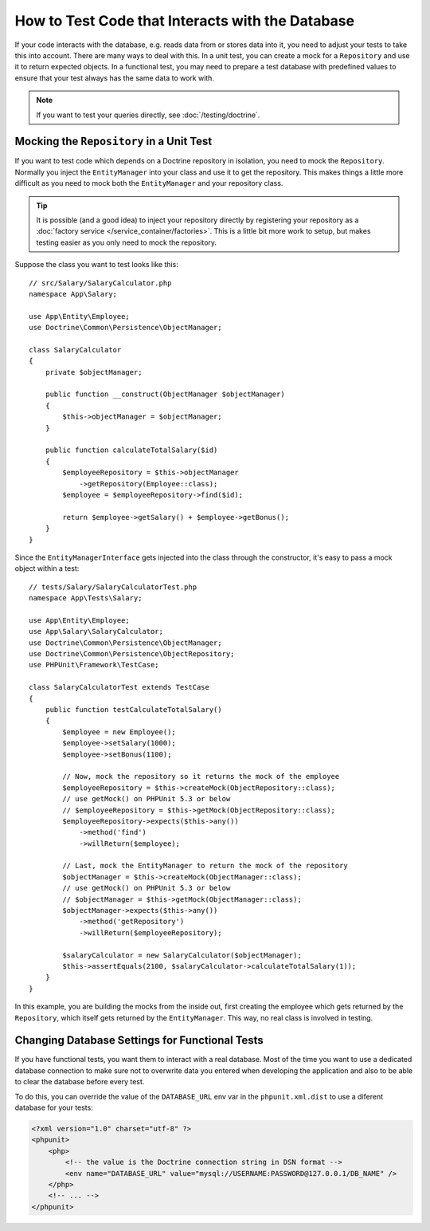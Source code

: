 .. index::
   single: Tests; Database

How to Test Code that Interacts with the Database
=================================================

If your code interacts with the database, e.g. reads data from or stores data
into it, you need to adjust your tests to take this into account. There are
many ways to deal with this. In a unit test, you can create a mock for
a ``Repository`` and use it to return expected objects. In a functional test,
you may need to prepare a test database with predefined values to ensure that
your test always has the same data to work with.

.. note::

    If you want to test your queries directly, see :doc:`/testing/doctrine`.

Mocking the ``Repository`` in a Unit Test
-----------------------------------------

If you want to test code which depends on a Doctrine repository in isolation,
you need to mock the ``Repository``. Normally you inject the ``EntityManager``
into your class and use it to get the repository. This makes things a little
more difficult as you need to mock both the ``EntityManager`` and your repository
class.

.. tip::

    It is possible (and a good idea) to inject your repository directly by
    registering your repository as a :doc:`factory service </service_container/factories>`.
    This is a little bit more work to setup, but makes testing easier as you
    only need to mock the repository.

Suppose the class you want to test looks like this::

    // src/Salary/SalaryCalculator.php
    namespace App\Salary;

    use App\Entity\Employee;
    use Doctrine\Common\Persistence\ObjectManager;

    class SalaryCalculator
    {
        private $objectManager;

        public function __construct(ObjectManager $objectManager)
        {
            $this->objectManager = $objectManager;
        }

        public function calculateTotalSalary($id)
        {
            $employeeRepository = $this->objectManager
                ->getRepository(Employee::class);
            $employee = $employeeRepository->find($id);

            return $employee->getSalary() + $employee->getBonus();
        }
    }

Since the ``EntityManagerInterface`` gets injected into the class through the constructor,
it's easy to pass a mock object within a test::

    // tests/Salary/SalaryCalculatorTest.php
    namespace App\Tests\Salary;

    use App\Entity\Employee;
    use App\Salary\SalaryCalculator;
    use Doctrine\Common\Persistence\ObjectManager;
    use Doctrine\Common\Persistence\ObjectRepository;
    use PHPUnit\Framework\TestCase;

    class SalaryCalculatorTest extends TestCase
    {
        public function testCalculateTotalSalary()
        {
            $employee = new Employee();
            $employee->setSalary(1000);
            $employee->setBonus(1100);

            // Now, mock the repository so it returns the mock of the employee
            $employeeRepository = $this->createMock(ObjectRepository::class);
            // use getMock() on PHPUnit 5.3 or below
            // $employeeRepository = $this->getMock(ObjectRepository::class);
            $employeeRepository->expects($this->any())
                ->method('find')
                ->willReturn($employee);

            // Last, mock the EntityManager to return the mock of the repository
            $objectManager = $this->createMock(ObjectManager::class);
            // use getMock() on PHPUnit 5.3 or below
            // $objectManager = $this->getMock(ObjectManager::class);
            $objectManager->expects($this->any())
                ->method('getRepository')
                ->willReturn($employeeRepository);

            $salaryCalculator = new SalaryCalculator($objectManager);
            $this->assertEquals(2100, $salaryCalculator->calculateTotalSalary(1));
        }
    }

In this example, you are building the mocks from the inside out, first creating
the employee which gets returned by the ``Repository``, which itself gets
returned by the ``EntityManager``. This way, no real class is involved in
testing.

Changing Database Settings for Functional Tests
-----------------------------------------------

If you have functional tests, you want them to interact with a real database.
Most of the time you want to use a dedicated database connection to make sure
not to overwrite data you entered when developing the application and also
to be able to clear the database before every test.

To do this, you can override the value of the ``DATABASE_URL`` env var in the
``phpunit.xml.dist`` to use a diferent database for your tests:

.. code-block:: xml

    <?xml version="1.0" charset="utf-8" ?>
    <phpunit>
        <php>
            <!-- the value is the Doctrine connection string in DSN format -->
            <env name="DATABASE_URL" value="mysql://USERNAME:PASSWORD@127.0.0.1/DB_NAME" />
        </php>
        <!-- ... -->
    </phpunit>
